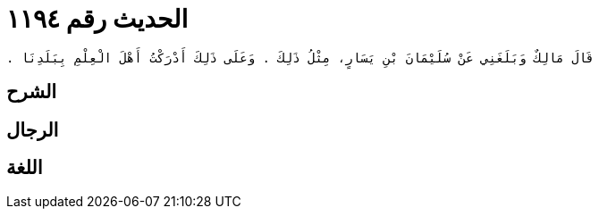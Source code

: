 
= الحديث رقم ١١٩٤

[quote.hadith]
----
قَالَ مَالِكٌ وَبَلَغَنِي عَنْ سُلَيْمَانَ بْنِ يَسَارٍ، مِثْلُ ذَلِكَ ‏.‏ وَعَلَى ذَلِكَ أَدْرَكْتُ أَهْلَ الْعِلْمِ بِبَلَدِنَا ‏.‏
----

== الشرح

== الرجال

== اللغة
    